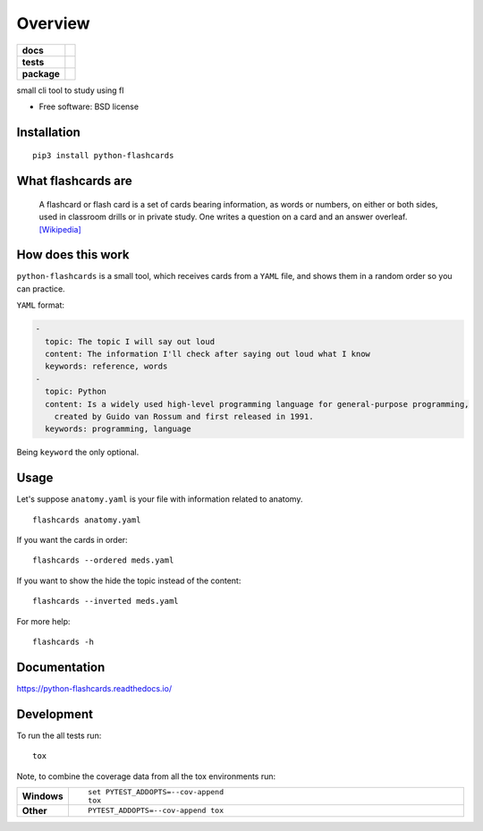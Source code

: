 ========
Overview
========

.. start-badges

.. list-table::
    :stub-columns: 1

    * - docs
      - |docs|
    * - tests
      - | |travis|
        | |codecov|
    * - package
      - | |version| |wheel| |supported-versions| |supported-implementations|

.. |docs| image:: https://readthedocs.org/projects/python-flashcards/badge/?style=flat
    :target: https://readthedocs.org/projects/python-flashcards
    :alt: Documentation Status

.. |travis| image:: https://travis-ci.org/Woile/flashcards.svg?branch=master
    :alt: Travis-CI Build Status
    :target: https://travis-ci.org/Woile/flashcards

.. |codecov| image:: https://codecov.io/github/Woile/flashcards/coverage.svg?branch=master
    :alt: Coverage Status
    :target: https://codecov.io/github/Woile/flashcards

.. |version| image:: https://img.shields.io/pypi/v/python-flashcards.svg
    :alt: PyPI Package latest release
    :target: https://pypi.python.org/pypi/python-flashcards

.. |wheel| image:: https://img.shields.io/pypi/wheel/python-flashcards.svg
    :alt: PyPI Wheel
    :target: https://pypi.python.org/pypi/python-flashcards

.. |supported-versions| image:: https://img.shields.io/pypi/pyversions/python-flashcards.svg
    :alt: Supported versions
    :target: https://pypi.org/project/python-flashcards/

.. |supported-implementations| image:: https://img.shields.io/pypi/implementation/python-flashcards.svg
    :alt: Supported implementations
    :target: https://pypi.org/project/python-flashcards/


.. end-badges

small cli tool to study using fl

* Free software: BSD license


.. image:: docs/out.gif


Installation
============

::

    pip3 install python-flashcards

What flashcards are
===================

  A flashcard or flash card is a set of cards bearing information, as words or numbers, on either or both sides, used in classroom drills or in private study. One writes a question on a card and an answer overleaf. `[Wikipedia] <https://en.wikipedia.org/wiki/Flashcard>`_

How does this work
==================

``python-flashcards`` is a small tool, which receives cards from a ``YAML`` file, and shows them in a random order so you can practice.

``YAML`` format:

.. code-block:: yaml

  -
    topic: The topic I will say out loud
    content: The information I'll check after saying out loud what I know
    keywords: reference, words
  -
    topic: Python
    content: Is a widely used high-level programming language for general-purpose programming,
      created by Guido van Rossum and first released in 1991.
    keywords: programming, language


Being ``keyword`` the only optional.

Usage
=====

Let's suppose ``anatomy.yaml`` is your file with information related to anatomy.

::

    flashcards anatomy.yaml


If you want the cards in order:

::

    flashcards --ordered meds.yaml

If you want to show the hide the topic instead of the content:

::

    flashcards --inverted meds.yaml

For more help:

::

    flashcards -h


Documentation
=============

https://python-flashcards.readthedocs.io/

Development
===========

To run the all tests run::

    tox

Note, to combine the coverage data from all the tox environments run:

.. list-table::
    :widths: 10 90
    :stub-columns: 1

    - - Windows
      - ::

            set PYTEST_ADDOPTS=--cov-append
            tox

    - - Other
      - ::

            PYTEST_ADDOPTS=--cov-append tox
